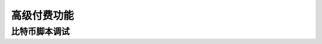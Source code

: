 
.. _premium:


===========================================
高级付费功能
===========================================



.. _script_level_debugging:

比特币脚本调试
==========================================
